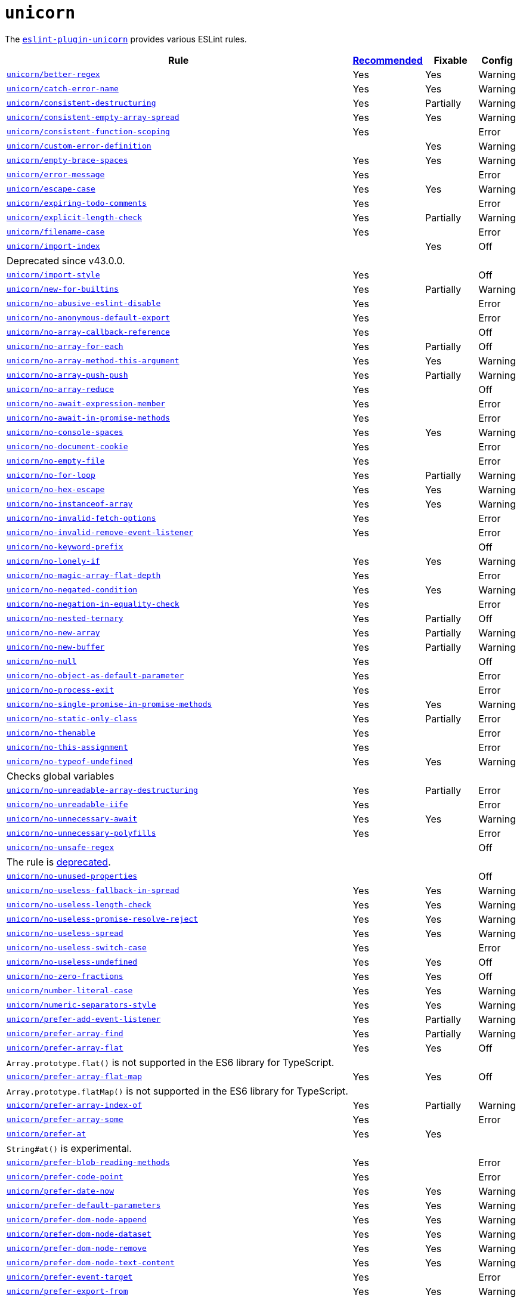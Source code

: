 = `unicorn`
:eslint-unicorn-rules: https://github.com/sindresorhus/eslint-plugin-unicorn/blob/main/docs/rules

The `link:https://github.com/sindresorhus/eslint-plugin-unicorn[eslint-plugin-unicorn]` provides various ESLint rules.

[cols="~,1,1,1"]
|===
| Rule | https://github.com/sindresorhus/eslint-plugin-unicorn/blob/main/index.js[Recommended] | Fixable | Config

| `link:{eslint-unicorn-rules}/better-regex.md[unicorn/better-regex]`
| Yes
| Yes
| Warning

| `link:{eslint-unicorn-rules}/catch-error-name.md[unicorn/catch-error-name]`
| Yes
| Yes
| Warning

| `link:{eslint-unicorn-rules}/consistent-destructuring.md[unicorn/consistent-destructuring]`
| Yes
| Partially
| Warning

| `link:{eslint-unicorn-rules}/consistent-empty-array-spread.md[unicorn/consistent-empty-array-spread]`
| Yes
| Yes
| Warning

| `link:{eslint-unicorn-rules}/consistent-function-scoping.md[unicorn/consistent-function-scoping]`
| Yes
|
| Error

| `link:{eslint-unicorn-rules}/custom-error-definition.md[unicorn/custom-error-definition]`
|
| Yes
| Warning

| `link:{eslint-unicorn-rules}/empty-brace-spaces.md[unicorn/empty-brace-spaces]`
| Yes
| Yes
| Warning

| `link:{eslint-unicorn-rules}/error-message.md[unicorn/error-message]`
| Yes
|
| Error

| `link:{eslint-unicorn-rules}/escape-case.md[unicorn/escape-case]`
| Yes
| Yes
| Warning

| `link:{eslint-unicorn-rules}/expiring-todo-comments.md[unicorn/expiring-todo-comments]`
| Yes
|
| Error

| `link:{eslint-unicorn-rules}/explicit-length-check.md[unicorn/explicit-length-check]`
| Yes
| Partially
| Warning

| `link:{eslint-unicorn-rules}/filename-case.md[unicorn/filename-case]`
| Yes
|
| Error

| `link:{eslint-unicorn-rules}/import-index.md[unicorn/import-index]`
|
| Yes
| Off
4+| Deprecated since v43.0.0.

| `link:{eslint-unicorn-rules}/import-style.md[unicorn/import-style]`
| Yes
|
| Off

| `link:{eslint-unicorn-rules}/new-for-builtins.md[unicorn/new-for-builtins]`
| Yes
| Partially
| Warning

| `link:{eslint-unicorn-rules}/no-abusive-eslint-disable.md[unicorn/no-abusive-eslint-disable]`
| Yes
|
| Error

| `link:{eslint-unicorn-rules}/no-anonymous-default-export.md[unicorn/no-anonymous-default-export]`
| Yes
|
| Error

| `link:{eslint-unicorn-rules}/no-array-callback-reference.md[unicorn/no-array-callback-reference]`
| Yes
|
| Off

| `link:{eslint-unicorn-rules}/no-array-for-each.md[unicorn/no-array-for-each]`
| Yes
| Partially
| Off

| `link:{eslint-unicorn-rules}/no-array-method-this-argument.md[unicorn/no-array-method-this-argument]`
| Yes
| Yes
| Warning

| `link:{eslint-unicorn-rules}/no-array-push-push.md[unicorn/no-array-push-push]`
| Yes
| Partially
| Warning

| `link:{eslint-unicorn-rules}/no-array-reduce.md[unicorn/no-array-reduce]`
| Yes
|
| Off

| `link:{eslint-unicorn-rules}/no-await-expression-member.md[unicorn/no-await-expression-member]`
| Yes
|
| Error

| `link:{eslint-unicorn-rules}/no-await-in-promise-methods.md[unicorn/no-await-in-promise-methods]`
| Yes
|
| Error

| `link:{eslint-unicorn-rules}/no-console-spaces.md[unicorn/no-console-spaces]`
| Yes
| Yes
| Warning

| `link:{eslint-unicorn-rules}/no-document-cookie.md[unicorn/no-document-cookie]`
| Yes
|
| Error

| `link:{eslint-unicorn-rules}/no-empty-file.md[unicorn/no-empty-file]`
| Yes
|
| Error

| `link:{eslint-unicorn-rules}/no-for-loop.md[unicorn/no-for-loop]`
| Yes
| Partially
| Warning

| `link:{eslint-unicorn-rules}/no-hex-escape.md[unicorn/no-hex-escape]`
| Yes
| Yes
| Warning

| `link:{eslint-unicorn-rules}/no-instanceof-array.md[unicorn/no-instanceof-array]`
| Yes
| Yes
| Warning

| `link:{eslint-unicorn-rules}/no-invalid-fetch-options.md[unicorn/no-invalid-fetch-options]`
| Yes
|
| Error

| `link:{eslint-unicorn-rules}/no-invalid-remove-event-listener.md[unicorn/no-invalid-remove-event-listener]`
| Yes
|
| Error

| `link:{eslint-unicorn-rules}/no-keyword-prefix.md[unicorn/no-keyword-prefix]`
|
|
| Off

| `link:{eslint-unicorn-rules}/no-lonely-if.md[unicorn/no-lonely-if]`
| Yes
| Yes
| Warning

| `link:{eslint-unicorn-rules}/no-magic-array-flat-depth.md[unicorn/no-magic-array-flat-depth]`
| Yes
|
| Error

| `link:{eslint-unicorn-rules}/no-negated-condition.md[unicorn/no-negated-condition]`
| Yes
| Yes
| Warning

| `link:{eslint-unicorn-rules}/no-negation-in-equality-check.md[unicorn/no-negation-in-equality-check]`
| Yes
|
| Error

| `link:{eslint-unicorn-rules}/no-nested-ternary.md[unicorn/no-nested-ternary]`
| Yes
| Partially
| Off

| `link:{eslint-unicorn-rules}/no-new-array.md[unicorn/no-new-array]`
| Yes
| Partially
| Warning

| `link:{eslint-unicorn-rules}/no-new-buffer.md[unicorn/no-new-buffer]`
| Yes
| Partially
| Warning

| `link:{eslint-unicorn-rules}/no-null.md[unicorn/no-null]`
| Yes
|
| Off

| `link:{eslint-unicorn-rules}/no-object-as-default-parameter.md[unicorn/no-object-as-default-parameter]`
| Yes
|
| Error

| `link:{eslint-unicorn-rules}/no-process-exit.md[unicorn/no-process-exit]`
| Yes
|
| Error

| `link:{eslint-unicorn-rules}/no-single-promise-in-promise-methods.md[unicorn/no-single-promise-in-promise-methods]`
| Yes
| Yes
| Warning

| `link:{eslint-unicorn-rules}/no-static-only-class.md[unicorn/no-static-only-class]`
| Yes
| Partially
| Error

| `link:{eslint-unicorn-rules}/no-thenable.md[unicorn/no-thenable]`
| Yes
|
| Error

| `link:{eslint-unicorn-rules}/no-this-assignment.md[unicorn/no-this-assignment]`
| Yes
|
| Error

| `link:{eslint-unicorn-rules}/no-typeof-undefined.md[unicorn/no-typeof-undefined]`
| Yes
| Yes
| Warning
4+| Checks global variables

| `link:{eslint-unicorn-rules}/no-unreadable-array-destructuring.md[unicorn/no-unreadable-array-destructuring]`
| Yes
| Partially
| Error

| `link:{eslint-unicorn-rules}/no-unreadable-iife.md[unicorn/no-unreadable-iife]`
| Yes
|
| Error

| `link:{eslint-unicorn-rules}/no-unnecessary-await.md[unicorn/no-unnecessary-await]`
| Yes
| Yes
| Warning

| `link:{eslint-unicorn-rules}/no-unnecessary-polyfills.md[unicorn/no-unnecessary-polyfills]`
| Yes
|
| Error

| `link:{eslint-unicorn-rules}/no-unsafe-regex.md[unicorn/no-unsafe-regex]`
|
|
| Off
4+| The rule is https://github.com/sindresorhus/eslint-plugin-unicorn/pull/2135[deprecated].

| `link:{eslint-unicorn-rules}/no-unused-properties.md[unicorn/no-unused-properties]`
|
|
| Off

| `link:{eslint-unicorn-rules}/no-useless-fallback-in-spread.md[unicorn/no-useless-fallback-in-spread]`
| Yes
| Yes
| Warning

| `link:{eslint-unicorn-rules}/no-useless-length-check.md[unicorn/no-useless-length-check]`
| Yes
| Yes
| Warning

| `link:{eslint-unicorn-rules}/no-useless-promise-resolve-reject.md[unicorn/no-useless-promise-resolve-reject]`
| Yes
| Yes
| Warning

| `link:{eslint-unicorn-rules}/no-useless-spread.md[unicorn/no-useless-spread]`
| Yes
| Yes
| Warning

| `link:{eslint-unicorn-rules}/no-useless-switch-case.md[unicorn/no-useless-switch-case]`
| Yes
|
| Error

| `link:{eslint-unicorn-rules}/no-useless-undefined.md[unicorn/no-useless-undefined]`
| Yes
| Yes
| Off

| `link:{eslint-unicorn-rules}/no-zero-fractions.md[unicorn/no-zero-fractions]`
| Yes
| Yes
| Off

| `link:{eslint-unicorn-rules}/number-literal-case.md[unicorn/number-literal-case]`
| Yes
| Yes
| Warning

| `link:{eslint-unicorn-rules}/numeric-separators-style.md[unicorn/numeric-separators-style]`
| Yes
| Yes
| Warning

| `link:{eslint-unicorn-rules}/prefer-add-event-listener.md[unicorn/prefer-add-event-listener]`
| Yes
| Partially
| Warning

| `link:{eslint-unicorn-rules}/prefer-array-find.md[unicorn/prefer-array-find]`
| Yes
| Partially
| Warning

| `link:{eslint-unicorn-rules}/prefer-array-flat.md[unicorn/prefer-array-flat]`
| Yes
| Yes
| Off
4+| `Array.prototype.flat()` is not supported in the ES6 library for TypeScript.

| `link:{eslint-unicorn-rules}/prefer-array-flat-map.md[unicorn/prefer-array-flat-map]`
| Yes
| Yes
| Off
4+| `Array.prototype.flatMap()` is not supported in the ES6 library for TypeScript.

| `link:{eslint-unicorn-rules}/prefer-array-index-of.md[unicorn/prefer-array-index-of]`
| Yes
| Partially
| Warning

| `link:{eslint-unicorn-rules}/prefer-array-some.md[unicorn/prefer-array-some]`
| Yes
|
| Error

| `link:{eslint-unicorn-rules}/prefer-at.md[unicorn/prefer-at]`
| Yes
| Yes
|
4+| `String#at()` is experimental.

| `link:{eslint-unicorn-rules}/prefer-blob-reading-methods.md[unicorn/prefer-blob-reading-methods]`
| Yes
|
| Error

| `link:{eslint-unicorn-rules}/prefer-code-point.md[unicorn/prefer-code-point]`
| Yes
|
| Error

| `link:{eslint-unicorn-rules}/prefer-date-now.md[unicorn/prefer-date-now]`
| Yes
| Yes
| Warning

| `link:{eslint-unicorn-rules}/prefer-default-parameters.md[unicorn/prefer-default-parameters]`
| Yes
| Yes
| Warning

| `link:{eslint-unicorn-rules}/prefer-dom-node-append.md[unicorn/prefer-dom-node-append]`
| Yes
| Yes
| Warning

| `link:{eslint-unicorn-rules}/prefer-dom-node-dataset.md[unicorn/prefer-dom-node-dataset]`
| Yes
| Yes
| Warning

| `link:{eslint-unicorn-rules}/prefer-dom-node-remove.md[unicorn/prefer-dom-node-remove]`
| Yes
| Yes
| Warning

| `link:{eslint-unicorn-rules}/prefer-dom-node-text-content.md[unicorn/prefer-dom-node-text-content]`
| Yes
| Yes
| Warning

| `link:{eslint-unicorn-rules}/prefer-event-target.md[unicorn/prefer-event-target]`
| Yes
|
| Error

| `link:{eslint-unicorn-rules}/prefer-export-from.md[unicorn/prefer-export-from]`
| Yes
| Yes
| Warning

| `link:{eslint-unicorn-rules}/prefer-includes.md[unicorn/prefer-includes]`
| Yes
| Partially
| Warning

| `link:{eslint-unicorn-rules}/prefer-json-parse-buffer.md[unicorn/prefer-json-parse-buffer]`
|
| Yes
| Warning

| `link:{eslint-unicorn-rules}/prefer-keyboard-event-key.md[unicorn/prefer-keyboard-event-key]`
| Yes
| Partially
| Warning

| `link:{eslint-unicorn-rules}/prefer-logical-operator-over-ternary.md[unicorn/prefer-logical-operator-over-ternary]`
| Yes
| Suggestion
| Error

| `link:{eslint-unicorn-rules}/prefer-math-trunc.md[unicorn/prefer-math-trunc]`
| Yes
| Partially
| Warning

| `link:{eslint-unicorn-rules}/prefer-modern-dom-apis.md[unicorn/prefer-modern-dom-apis]`
| Yes
| Yes
| Warning

| `link:{eslint-unicorn-rules}/prefer-modern-math-apis.md[unicorn/prefer-modern-math-apis]`
| Yes
| Yes
| Warning

| `link:{eslint-unicorn-rules}/prefer-module.md[unicorn/prefer-module]`
| Yes
| Yes
| Off

| `link:{eslint-unicorn-rules}/prefer-native-coercion-functions.md[unicorn/prefer-native-coercion-functions]`
| Yes
| Yes
| Warning

| `link:{eslint-unicorn-rules}/prefer-negative-index.md[unicorn/prefer-negative-index]`
| Yes
| Yes
| Warning

| `link:{eslint-unicorn-rules}/prefer-node-protocol.md[unicorn/prefer-node-protocol]`
| Yes
| Yes
| Warning

| `link:{eslint-unicorn-rules}/prefer-number-properties.md[unicorn/prefer-number-properties]`
| Yes
| Yes
| Warning

| `link:{eslint-unicorn-rules}/prefer-object-from-entries.md[unicorn/prefer-object-from-entries]`
| Yes
| Yes
| Off

| `link:{eslint-unicorn-rules}/prefer-optional-catch-binding.md[unicorn/prefer-optional-catch-binding]`
| Yes
| Yes
| Warning

| `link:{eslint-unicorn-rules}/prefer-prototype-methods.md[unicorn/prefer-prototype-methods]`
| Yes
| Yes
| Warning

| `link:{eslint-unicorn-rules}/prefer-query-selector.md[unicorn/prefer-query-selector]`
| Yes
| Partially
| Warning

| `link:{eslint-unicorn-rules}/prefer-reflect-apply.md[unicorn/prefer-reflect-apply]`
| Yes
| Yes
| Warning

| `link:{eslint-unicorn-rules}/prefer-regexp-test.md[unicorn/prefer-regexp-test]`
| Yes
| Yes
| Off

| `link:{eslint-unicorn-rules}/prefer-set-has.md[unicorn/prefer-set-has]`
| Yes
| Yes
| Warning

| `link:{eslint-unicorn-rules}/prefer-set-size.md[unicorn/prefer-set-size]`
| Yes
| Yes
| Warning

| `link:{eslint-unicorn-rules}/prefer-spread.md[unicorn/prefer-spread]`
| Yes
| Partially
| Off

| `link:{eslint-unicorn-rules}/prefer-string-raw.md[unicorn/prefer-string-raw]`
| Yes
| Yes
| Off
4+| Reduces readability of trivial strings and conflicts with `sonarjs/no-nested-template-literals`.

| `link:{eslint-unicorn-rules}/prefer-string-replace-all.md[unicorn/prefer-string-replace-all]`
| Yes
| Yes
| Off

| `link:{eslint-unicorn-rules}/prefer-string-slice.md[unicorn/prefer-string-slice]`
| Yes
| Partially
| Warning

| `link:{eslint-unicorn-rules}/prefer-string-starts-ends-with.md[unicorn/prefer-string-starts-ends-with]`
| Yes
| Yes
| Warning

| `link:{eslint-unicorn-rules}/prefer-string-trim-start-end.md[unicorn/prefer-string-trim-start-end]`
| Yes
| Yes
| Warning

| `link:{eslint-unicorn-rules}/prefer-structured-clone.md[unicorn/prefer-structured-clone]`
| Yes
|
| Off
4+| Requires polyfill for older browsers.

| `link:{eslint-unicorn-rules}/prefer-switch.md[unicorn/prefer-switch]`
| Yes
| Yes
| Warning

| `link:{eslint-unicorn-rules}/prefer-ternary.md[unicorn/prefer-ternary]`
| Yes
| Yes
| Off

| `link:{eslint-unicorn-rules}/prefer-ternary.md[unicorn/prefer-top-level-await]`
|
|
| Off
4+| https://developer.mozilla.org/en-US/docs/Web/JavaScript/Reference/Operators/await#top-level-await[Top level]
is only supported by the latest browsers.

| `link:{eslint-unicorn-rules}/prefer-type-error.md[unicorn/prefer-type-error]`
| Yes
| Yes
| Warning

| `link:{eslint-unicorn-rules}/prevent-abbreviations.md[unicorn/prevent-abbreviations]`
| Yes
| Partially
| Warning
4+| The https://github.com/sindresorhus/eslint-plugin-unicorn/blob/main/rules/prevent-abbreviations.js#L13[default config]
is overridden and errors for: `acc`, `arr`, `attr`/`attrs`, `btn`, `cb`, `conf`, `ctx`, `cur`/`curr`, `dest`,
`dir`/`dirs`, `e`, `el`, `elem`, `envs`, `err`, `ev`/`evt`, `ext`/`exts`, `fn`/`func`, `idx`, `len`, `mod`, `msg`,
`num`, `obj`, `opts`, `pkg`, `prev`, `prod`, `prop`/`props`, `ref`/`refs`, `rel`, `req`, `res`, `ret`, `retval`,
`sep`, `src`, `stdDev`, `str`, `tbl`, `temp`, `tit`, `tmp`, `val`, `var`/`vars`, `ver`.

| `link:{eslint-unicorn-rules}/relative-url-style.md[unicorn/relative-url-style]`
| Yes
| Yes
| Warning
4+| Always use the `./` prefix for the relative URLs for clarity.

| `link:{eslint-unicorn-rules}/require-array-join-separator.md[unicorn/require-array-join-separator]`
| Yes
| Yes
| Warning

| `link:{eslint-unicorn-rules}/require-number-to-fixed-digits-argument.md[unicorn/require-number-to-fixed-digits-argument]`
| Yes
| Yes
| Warning

| `link:{eslint-unicorn-rules}/require-post-message-target-origin.md[unicorn/require-post-message-target-origin]`
|
|
| Error

| `link:{eslint-unicorn-rules}/string-content.md[unicorn/string-content]`
|
| Yes
| Off

| `link:{eslint-unicorn-rules}/switch-case-braces.md[unicorn/switch-case-braces]`
| Yes
| Yes
| Off

| `link:{eslint-unicorn-rules}/template-indent.md[unicorn/template-indent]`
| Yes
| Yes
| Warning

| `link:{eslint-unicorn-rules}/text-encoding-identifier-case.md[unicorn/text-encoding-identifier-case]`
| Yes
|
| Error

| `link:{eslint-unicorn-rules}/throw-new-error.md[unicorn/throw-new-error]`
| Yes
| Yes
| Warning

|===
